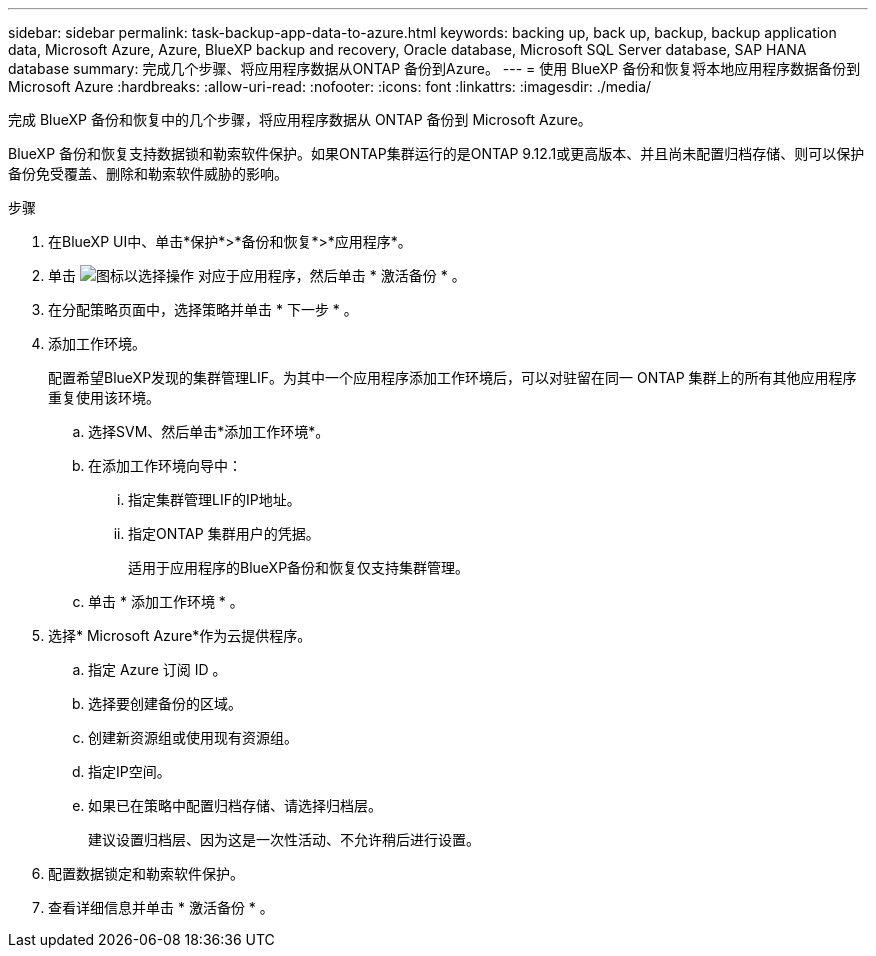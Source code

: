 ---
sidebar: sidebar 
permalink: task-backup-app-data-to-azure.html 
keywords: backing up, back up, backup, backup application data, Microsoft Azure, Azure, BlueXP backup and recovery, Oracle database, Microsoft SQL Server database, SAP HANA database 
summary: 完成几个步骤、将应用程序数据从ONTAP 备份到Azure。 
---
= 使用 BlueXP 备份和恢复将本地应用程序数据备份到 Microsoft Azure
:hardbreaks:
:allow-uri-read: 
:nofooter: 
:icons: font
:linkattrs: 
:imagesdir: ./media/


[role="lead"]
完成 BlueXP 备份和恢复中的几个步骤，将应用程序数据从 ONTAP 备份到 Microsoft Azure。

BlueXP 备份和恢复支持数据锁和勒索软件保护。如果ONTAP集群运行的是ONTAP 9.12.1或更高版本、并且尚未配置归档存储、则可以保护备份免受覆盖、删除和勒索软件威胁的影响。

.步骤
. 在BlueXP UI中、单击*保护*>*备份和恢复*>*应用程序*。
. 单击 image:icon-action.png["图标以选择操作"] 对应于应用程序，然后单击 * 激活备份 * 。
. 在分配策略页面中，选择策略并单击 * 下一步 * 。
. 添加工作环境。
+
配置希望BlueXP发现的集群管理LIF。为其中一个应用程序添加工作环境后，可以对驻留在同一 ONTAP 集群上的所有其他应用程序重复使用该环境。

+
.. 选择SVM、然后单击*添加工作环境*。
.. 在添加工作环境向导中：
+
... 指定集群管理LIF的IP地址。
... 指定ONTAP 集群用户的凭据。
+
适用于应用程序的BlueXP备份和恢复仅支持集群管理。



.. 单击 * 添加工作环境 * 。


. 选择* Microsoft Azure*作为云提供程序。
+
.. 指定 Azure 订阅 ID 。
.. 选择要创建备份的区域。
.. 创建新资源组或使用现有资源组。
.. 指定IP空间。
.. 如果已在策略中配置归档存储、请选择归档层。
+
建议设置归档层、因为这是一次性活动、不允许稍后进行设置。



. 配置数据锁定和勒索软件保护。
. 查看详细信息并单击 * 激活备份 * 。

